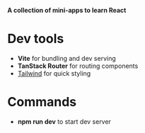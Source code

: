 *A collection of mini-apps to learn React*

* Dev tools
- *Vite* for bundling and dev serving
- *TanStack Router* for routing components
- [[https://tailwindcss.com/docs/guides/vite][Tailwind]] for quick styling 
* Commands
- *npm run dev* to start dev server

